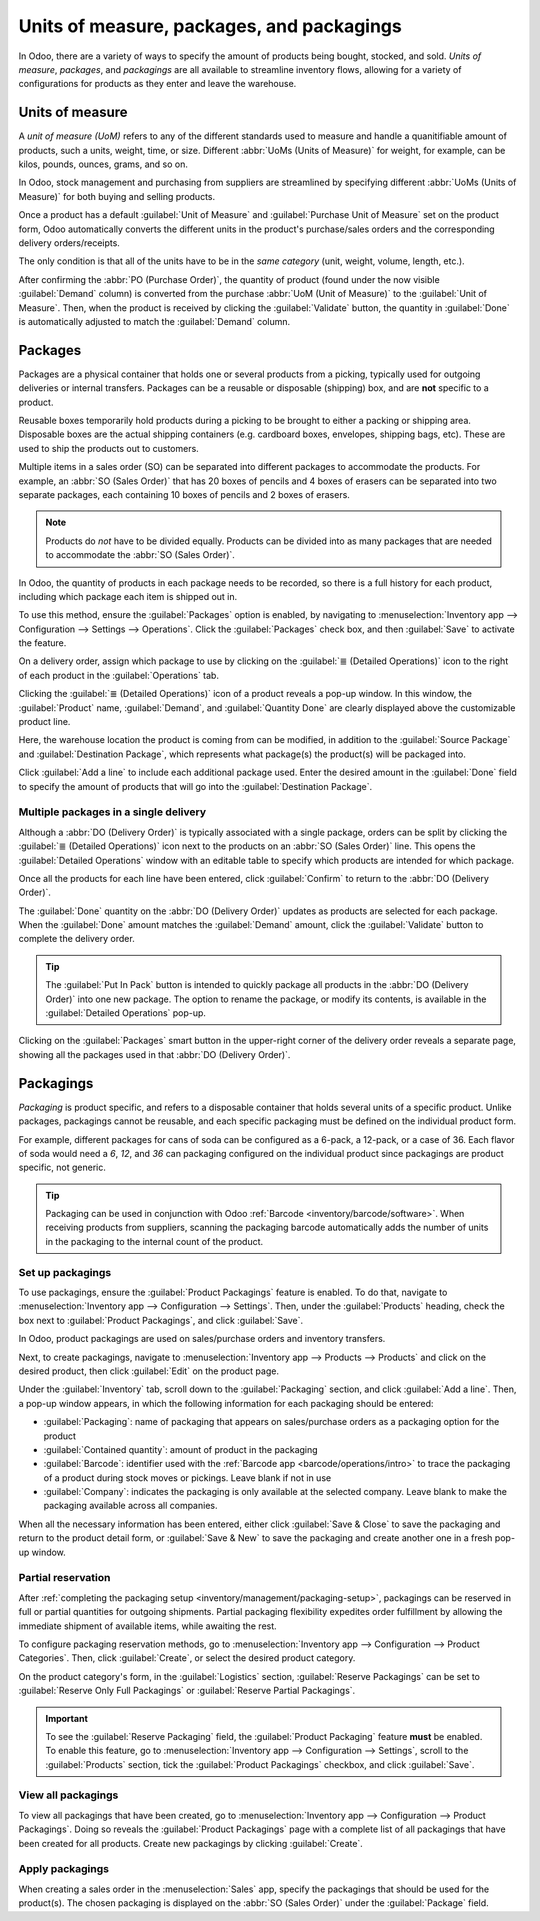 ==========================================
Units of measure, packages, and packagings
==========================================

In Odoo, there are a variety of ways to specify the amount of products being bought, stocked, and
sold. *Units of measure*, *packages*, and *packagings* are all available to streamline inventory
flows, allowing for a variety of configurations for products as they enter and leave the warehouse.

.. _inventory/management/uom-example:

Units of measure
================

A *unit of measure (UoM)* refers to any of the different standards used to measure and handle a
quanitifiable amount of products, such a units, weight, time, or size. Different :abbr:`UoMs (Units
of Measure)` for weight, for example, can be kilos, pounds, ounces, grams, and so on.

In Odoo, stock management and purchasing from suppliers are streamlined by specifying different
:abbr:`UoMs (Units of Measure)` for both buying and selling products.

.. image:: usage/uom-on-product-form.png
   :align: center
   :alt: Specify unit of measure for selling a product vs purchasing.

Once a product has a default :guilabel:`Unit of Measure` and :guilabel:`Purchase Unit of Measure`
set on the product form, Odoo automatically converts the different units in the product's
purchase/sales orders and the corresponding delivery orders/receipts.

The only condition is that all of the units have to be in the *same category* (unit, weight, volume,
length, etc.).

.. example::
   On the product form for `Rope`, the following fields are set as:

   - :guilabel:`Unit of Measure` in `ft` (feet), and
   - :guilabel:`Purchase Unit of Measure` in `cm` (centimeters).

   Because the vendor sells rope in `cm`, the purchase :guilabel:`UoM` is used to represent the
   quantity on the :abbr:`PO (Purchase Order)`, which is also in centimeters.

   .. image:: usage/purchase-rope-in-cm.png
      :align: center
      :alt: Display purchase order for the product, rope, in centimeters.

After confirming the :abbr:`PO (Purchase Order)`, the quantity of product (found under the now
visible :guilabel:`Demand` column) is converted from the purchase :abbr:`UoM (Unit of Measure)` to
the :guilabel:`Unit of Measure`. Then, when the product is received by clicking the
:guilabel:`Validate` button, the quantity in :guilabel:`Done` is automatically adjusted to match the
:guilabel:`Demand` column.

.. example::
   On the *receipt* for `Rope`, the quantities are automatically converted from `500 cm` that was
   requested on the purchase order, to `16.40 ft` to match the internal/stock :guilabel:`Unit of
   Measure` value.

   .. image:: usage/receive-rope-in-ft.png
      :align: center
      :alt: Rope quantity is converted from cm to ft during warehouse reception.

.. seealso::
   :ref:`Use Different Units of Measure <inventory/management/products/units_of_measure>`

Packages
========

Packages are a physical container that holds one or several products from a picking, typically used
for outgoing deliveries or internal transfers. Packages can be a reusable or disposable (shipping)
box, and are **not** specific to a product.

Reusable boxes temporarily hold products during a picking to be brought to either a packing or
shipping area. Disposable boxes are the actual shipping containers (e.g. cardboard boxes, envelopes,
shipping bags, etc). These are used to ship the products out to customers.

Multiple items in a sales order (SO) can be separated into different packages to accommodate the
products. For example, an :abbr:`SO (Sales Order)` that has 20 boxes of pencils and 4 boxes of
erasers can be separated into two separate packages, each containing 10 boxes of pencils and 2 boxes
of erasers.

.. note::
   Products do *not* have to be divided equally. Products can be divided into as many packages that
   are needed to accommodate the :abbr:`SO (Sales Order)`.

In Odoo, the quantity of products in each package needs to be recorded, so there is a full history
for each product, including which package each item is shipped out in.

To use this method, ensure the :guilabel:`Packages` option is enabled, by navigating to
:menuselection:`Inventory app --> Configuration --> Settings --> Operations`. Click the
:guilabel:`Packages` check box, and then :guilabel:`Save` to activate the feature.

On a delivery order, assign which package to use by clicking on the :guilabel:`≣ (Detailed
Operations)` icon to the right of each product in the :guilabel:`Operations` tab.

.. image:: usage/detailed-operations-icon.png
   :align: center
   :alt: Find detailed operations icon to the right on the product line.

Clicking the :guilabel:`≣ (Detailed Operations)` icon of a product reveals a pop-up window. In this
window, the :guilabel:`Product` name, :guilabel:`Demand`, and :guilabel:`Quantity Done` are clearly
displayed above the customizable product line.

Here, the warehouse location the product is coming from can be modified, in addition to the
:guilabel:`Source Package` and :guilabel:`Destination Package`, which represents what package(s) the
product(s) will be packaged into.

Click :guilabel:`Add a line` to include each additional package used. Enter the desired amount in
the :guilabel:`Done` field to specify the amount of products that will go into the
:guilabel:`Destination Package`.

Multiple packages in a single delivery
--------------------------------------

Although a :abbr:`DO (Delivery Order)` is typically associated with a single package, orders can be
split by clicking the :guilabel:`≣ (Detailed Operations)` icon next to the products on an :abbr:`SO
(Sales Order)` line. This opens the :guilabel:`Detailed Operations` window with an editable table to
specify which products are intended for which package.

.. example::
   To package 10 boxes of pencils with 2 boxes of erasers from the same :abbr:`SO (Sales Order)`,
   begin by navigating to the :abbr:`DO (Delivery Order)`. Then, select the :guilabel:`≣ (four
   horizontal lines)` icon to the right of the product, `Box of Pencils`. Clicking the icon opens
   the :guilabel:`Detailed Operations` window that is used to detail how products, like the 20 `Box
   of Pencils`, are packaged.

   Type in `10` under the :guilabel:`Done` field to package 10 products into the
   :guilabel:`Destination Package`. To specify the destination package, type the name of an existing
   package (such as `PACK0000006`) under the field, :guilabel:`Destination Package`. If the package
   does not exist, Odoo displays the :guilabel:`Create` button to create a new package. Click
   :guilabel:`Add a line` to assign the remaining products in another package, `PACK0000007`.

   .. image:: usage/add-destination-package.png
      :align: center
      :alt: Detailed operations pop-up where the amount of product going in a pack can be specified.

   Select :guilabel:`Detailed Operations` on the product line for `Box of Erasers` and similarly set
   2 :guilabel:`Done` products to `PACK0000006` and `PACK0000007` each.

   .. image:: usage/put-in-pack-button.png
      :align: center
      :alt: Put in pack button to match the done amount matches the demand.

Once all the products for each line have been entered, click :guilabel:`Confirm` to return to the
:abbr:`DO (Delivery Order)`.

The :guilabel:`Done` quantity on the :abbr:`DO (Delivery Order)` updates as products are selected
for each package. When the :guilabel:`Done` amount matches the :guilabel:`Demand` amount, click the
:guilabel:`Validate` button to complete the delivery order.

.. tip::
   The :guilabel:`Put In Pack` button is intended to quickly package all products in the :abbr:`DO
   (Delivery Order)` into one new package. The option to rename the package, or modify its contents,
   is available in the :guilabel:`Detailed Operations` pop-up.

Clicking on the :guilabel:`Packages` smart button in the upper-right corner of the delivery order
reveals a separate page, showing all the packages used in that :abbr:`DO (Delivery Order)`.

Packagings
==========

*Packaging* is product specific, and refers to a disposable container that holds several units of a
specific product. Unlike packages, packagings cannot be reusable, and each specific packaging must
be defined on the individual product form.

For example, different packages for cans of soda can be configured as a 6-pack, a 12-pack, or a case
of 36. Each flavor of soda would need a `6`, `12`, and `36` can packaging configured on the
individual product since packagings are product specific, not generic.

.. tip::
   Packaging can be used in conjunction with Odoo :ref:`Barcode <inventory/barcode/software>`. When
   receiving products from suppliers, scanning the packaging barcode automatically adds the number
   of units in the packaging to the internal count of the product.

.. _inventory/management/packaging-setup:

Set up packagings
-----------------

To use packagings, ensure the :guilabel:`Product Packagings` feature is enabled. To do that,
navigate to :menuselection:`Inventory app --> Configuration --> Settings`. Then, under the
:guilabel:`Products` heading, check the box next to :guilabel:`Product Packagings`, and click
:guilabel:`Save`.

In Odoo, product packagings are used on sales/purchase orders and inventory transfers.

Next, to create packagings, navigate to :menuselection:`Inventory app --> Products --> Products` and
click on the desired product, then click :guilabel:`Edit` on the product page.

Under the :guilabel:`Inventory` tab, scroll down to the :guilabel:`Packaging` section, and click
:guilabel:`Add a line`. Then, a pop-up window appears, in which the following information for each
packaging should be entered:

- :guilabel:`Packaging`: name of packaging that appears on sales/purchase orders as a packaging
  option for the product
- :guilabel:`Contained quantity`: amount of product in the packaging
- :guilabel:`Barcode`: identifier used with the :ref:`Barcode app <barcode/operations/intro>` to
  trace the packaging of a product during stock moves or pickings. Leave blank if not in use
- :guilabel:`Company`: indicates the packaging is only available at the selected company. Leave
  blank to make the packaging available across all companies.

.. example::
   Create a packaging type for 6 cans of the product, `Grape Soda`, by naming the
   :guilabel:`Packaging` to `6-pack` and setting the :guilabel:`Contained quantity` to `6` in the
   pop-up window that appears after clicking on :guilabel:`Add a line`.

   .. image:: usage/create-product-packages.png
      :align: center
      :alt: Create 6-pack case for product.

When all the necessary information has been entered, either click :guilabel:`Save & Close` to save
the packaging and return to the product detail form, or :guilabel:`Save & New` to save the packaging
and create another one in a fresh pop-up window.

.. example::
   View all product packagings in the :guilabel:`Inventory` tab of the product form.

   .. image:: usage/display-product-packaging.png
      :align: center
      :alt: Show packaging and contained quantities, specified on the product page form in the
            Inventory tab.

Partial reservation
-------------------

After :ref:`completing the packaging setup <inventory/management/packaging-setup>`, packagings can
be reserved in full or partial quantities for outgoing shipments. Partial packaging flexibility
expedites order fulfillment by allowing the immediate shipment of available items, while awaiting
the rest.

To configure packaging reservation methods, go to :menuselection:`Inventory app --> Configuration
--> Product Categories`. Then, click :guilabel:`Create`, or select the desired product category.

On the product category's form, in the :guilabel:`Logistics` section, :guilabel:`Reserve Packagings`
can be set to :guilabel:`Reserve Only Full Packagings` or :guilabel:`Reserve Partial Packagings`.

.. important::
   To see the :guilabel:`Reserve Packaging` field, the :guilabel:`Product Packaging` feature
   **must** be enabled. To enable this feature, go to :menuselection:`Inventory app -->
   Configuration --> Settings`, scroll to the :guilabel:`Products` section, tick the
   :guilabel:`Product Packagings` checkbox, and click :guilabel:`Save`.

.. image:: usage/reserve-packaging.png
   :align: center
   :alt: Show Reserve Packagings field on the product categories page.

.. example::
   To better evaluate the options based on business needs, consider the following example:

   - a product is sold in twelve units per packaging.
   - an order demands two packagings.
   - there are only twenty-two units in stock.

   When :guilabel:`Reserve Only Full Packagings` is selected, only twelve units are reserved for the
   order.

   Conversely, when :guilabel:`Reserve Partial Packagings` is selected, twenty-two units are
   reserved for the order.

View all packagings
-------------------

To view all packagings that have been created, go to :menuselection:`Inventory app --> Configuration
--> Product Packagings`. Doing so reveals the :guilabel:`Product Packagings` page with a complete
list of all packagings that have been created for all products. Create new packagings by clicking
:guilabel:`Create`.

.. example::
   Two soda products, `Grape Soda` and `Diet Coke`, have three types of packaging configured. On the
   :guilabel:`Product Packagings` page, each product can sold as a `6-Pack` that contains 6
   products, `12-Pack` of 12 products, or a `Case` of 32 products.

   .. image:: usage/packagings.png
      :align: center
      :alt: List of different packagings for products.

Apply packagings
----------------

When creating a sales order in the :menuselection:`Sales` app, specify the packagings that should be
used for the product(s). The chosen packaging is displayed on the :abbr:`SO (Sales Order)` under the
:guilabel:`Package` field.

.. example::
   18 cans of the product, `Grape Soda`, is packed using three 6-pack packagings.

   .. image:: usage/packagings-sales-order.png
      :align: center
      :alt: Assign packagings on the Sales Order Line.

